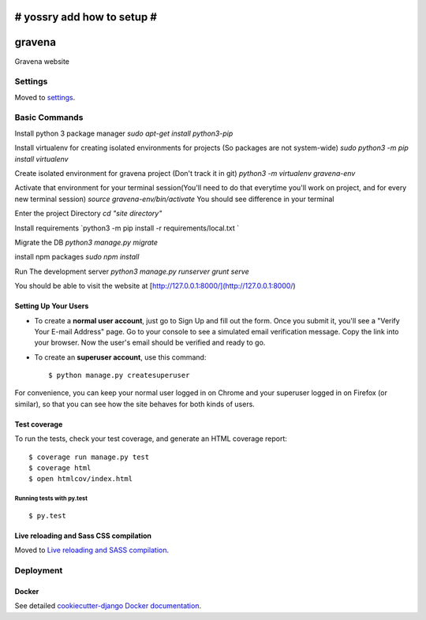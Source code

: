 # yossry add how to setup  #
===================================================

gravena
==============================

Gravena website

.. image:: https://img.shields.io/badge/built%20with-Cookiecutter%20Django-ff69b4.svg
     :target: https://github.com/pydanny/cookiecutter-django/
     :alt: Built with Cookiecutter Django



Settings
------------

Moved to settings_.

.. _settings: http://cookiecutter-django.readthedocs.io/en/latest/settings.html

Basic Commands
--------------

Install python 3 package manager
`sudo apt-get install python3-pip`

Install virtualenv for creating isolated environments for projects (So packages are not system-wide)
`sudo python3 -m pip install virtualenv`

Create isolated environment for gravena project (Don't track it in git)
`python3 -m virtualenv gravena-env`

Activate that environment for your terminal session(You'll need to do that everytime you'll work on project, and for every new terminal session)
`source gravena-env/bin/activate`
You should see difference in your terminal

Enter the project Directory
`cd "site directory"`

Install requirements
`python3 -m pip install -r requirements/local.txt `

Migrate the DB
`python3 manage.py migrate`

install npm packages
`sudo npm install`

Run The development server
`python3 manage.py runserver`
`grunt serve`

You should be able to visit the website at [http://127.0.0.1:8000/](http://127.0.0.1:8000/)

Setting Up Your Users
^^^^^^^^^^^^^^^^^^^^^

* To create a **normal user account**, just go to Sign Up and fill out the form. Once you submit it, you'll see a "Verify Your E-mail Address" page. Go to your console to see a simulated email verification message. Copy the link into your browser. Now the user's email should be verified and ready to go.

* To create an **superuser account**, use this command::

    $ python manage.py createsuperuser

For convenience, you can keep your normal user logged in on Chrome and your superuser logged in on Firefox (or similar), so that you can see how the site behaves for both kinds of users.

Test coverage
^^^^^^^^^^^^^

To run the tests, check your test coverage, and generate an HTML coverage report::

    $ coverage run manage.py test
    $ coverage html
    $ open htmlcov/index.html

Running tests with py.test
~~~~~~~~~~~~~~~~~~~~~~~~~~~

::

  $ py.test


Live reloading and Sass CSS compilation
^^^^^^^^^^^^^^^^^^^^^^^^^^^^^^^^^^^^^^^

Moved to `Live reloading and SASS compilation`_.

.. _`Live reloading and SASS compilation`: http://cookiecutter-django.readthedocs.io/en/latest/live-reloading-and-sass-compilation.html









Deployment
----------





Docker
^^^^^^

See detailed `cookiecutter-django Docker documentation`_.

.. _`cookiecutter-django Docker documentation`: http://cookiecutter-django.readthedocs.io/en/latest/deployment-with-docker.html